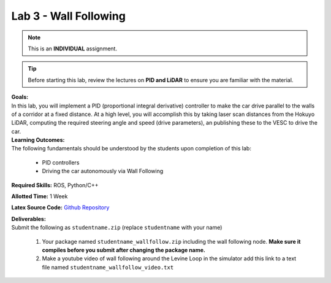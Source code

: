 .. _doc_lab3:


Lab 3 - Wall Following
=======================
.. note:: This is an **INDIVIDUAL** assignment.

.. tip:: Before starting this lab, review the lectures on **PID and LiDAR** to ensure you are familiar with the material.

| **Goals:**
| In this lab, you will implement a PID (proportional integral derivative) controller to make the car drive parallel to the walls of a corridor at a fixed distance. At a high level, you will accomplish this by taking laser scan distances from the Hokuyo LiDAR, computing the required steering angle and speed (drive parameters), an publishing these to the VESC to drive the car. 

| **Learning Outcomes:**
| The following fundamentals should be understood by the students upon completion of this lab:

	* PID controllers
	* Driving the car autonomously via Wall Following

**Required Skills:** ROS, Python/C++

**Allotted Time:** 1 Week

**Latex Source Code:** `Github Repository <https://github.com/f1tenth/f110_ros/tree/master/wall_follow>`_

| **Deliverables:**
| Submit the following as ``studentname.zip`` (replace ``studentname`` with your name)

	#. Your package named ``studentname_wallfollow.zip`` including the wall following node. **Make sure it compiles before you submit after changing the package name.**
	#. Make a youtube video of wall following around the Levine Loop in the simulator add this link to a text file named ``studentname_wallfollow_video.txt``

.. raw:: html

	<iframe width="700" height="800" src="https://drive.google.com/file/d/1tzyfGYq3JjvLlYHIiSTyvoNq4kcPf53n/preview" width="640" height="480"></iframe>
